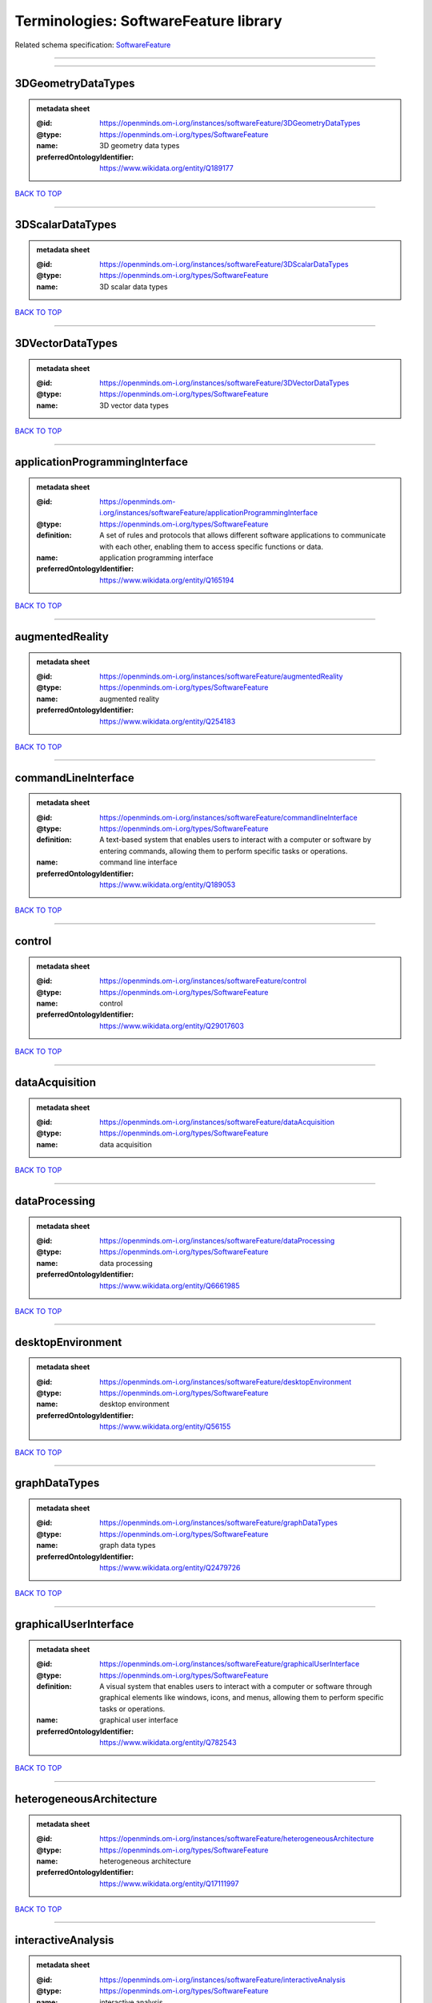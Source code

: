 ######################################
Terminologies: SoftwareFeature library
######################################

Related schema specification: `SoftwareFeature <https://openminds-documentation.readthedocs.io/en/v4.0/schema_specifications/controlledTerms/softwareFeature.html>`_

------------

------------

3DGeometryDataTypes
-------------------

.. admonition:: metadata sheet

   :@id: https://openminds.om-i.org/instances/softwareFeature/3DGeometryDataTypes
   :@type: https://openminds.om-i.org/types/SoftwareFeature
   :name: 3D geometry data types
   :preferredOntologyIdentifier: https://www.wikidata.org/entity/Q189177

`BACK TO TOP <Terminologies: SoftwareFeature library_>`_

------------

3DScalarDataTypes
-----------------

.. admonition:: metadata sheet

   :@id: https://openminds.om-i.org/instances/softwareFeature/3DScalarDataTypes
   :@type: https://openminds.om-i.org/types/SoftwareFeature
   :name: 3D scalar data types

`BACK TO TOP <Terminologies: SoftwareFeature library_>`_

------------

3DVectorDataTypes
-----------------

.. admonition:: metadata sheet

   :@id: https://openminds.om-i.org/instances/softwareFeature/3DVectorDataTypes
   :@type: https://openminds.om-i.org/types/SoftwareFeature
   :name: 3D vector data types

`BACK TO TOP <Terminologies: SoftwareFeature library_>`_

------------

applicationProgrammingInterface
-------------------------------

.. admonition:: metadata sheet

   :@id: https://openminds.om-i.org/instances/softwareFeature/applicationProgrammingInterface
   :@type: https://openminds.om-i.org/types/SoftwareFeature
   :definition: A set of rules and protocols that allows different software applications to communicate with each other, enabling them to access specific functions or data.
   :name: application programming interface
   :preferredOntologyIdentifier: https://www.wikidata.org/entity/Q165194

`BACK TO TOP <Terminologies: SoftwareFeature library_>`_

------------

augmentedReality
----------------

.. admonition:: metadata sheet

   :@id: https://openminds.om-i.org/instances/softwareFeature/augmentedReality
   :@type: https://openminds.om-i.org/types/SoftwareFeature
   :name: augmented reality
   :preferredOntologyIdentifier: https://www.wikidata.org/entity/Q254183

`BACK TO TOP <Terminologies: SoftwareFeature library_>`_

------------

commandLineInterface
--------------------

.. admonition:: metadata sheet

   :@id: https://openminds.om-i.org/instances/softwareFeature/commandlineInterface
   :@type: https://openminds.om-i.org/types/SoftwareFeature
   :definition: A text-based system that enables users to interact with a computer or software by entering commands, allowing them to perform specific tasks or operations.
   :name: command line interface
   :preferredOntologyIdentifier: https://www.wikidata.org/entity/Q189053

`BACK TO TOP <Terminologies: SoftwareFeature library_>`_

------------

control
-------

.. admonition:: metadata sheet

   :@id: https://openminds.om-i.org/instances/softwareFeature/control
   :@type: https://openminds.om-i.org/types/SoftwareFeature
   :name: control
   :preferredOntologyIdentifier: https://www.wikidata.org/entity/Q29017603

`BACK TO TOP <Terminologies: SoftwareFeature library_>`_

------------

dataAcquisition
---------------

.. admonition:: metadata sheet

   :@id: https://openminds.om-i.org/instances/softwareFeature/dataAcquisition
   :@type: https://openminds.om-i.org/types/SoftwareFeature
   :name: data acquisition

`BACK TO TOP <Terminologies: SoftwareFeature library_>`_

------------

dataProcessing
--------------

.. admonition:: metadata sheet

   :@id: https://openminds.om-i.org/instances/softwareFeature/dataProcessing
   :@type: https://openminds.om-i.org/types/SoftwareFeature
   :name: data processing
   :preferredOntologyIdentifier: https://www.wikidata.org/entity/Q6661985

`BACK TO TOP <Terminologies: SoftwareFeature library_>`_

------------

desktopEnvironment
------------------

.. admonition:: metadata sheet

   :@id: https://openminds.om-i.org/instances/softwareFeature/desktopEnvironment
   :@type: https://openminds.om-i.org/types/SoftwareFeature
   :name: desktop environment
   :preferredOntologyIdentifier: https://www.wikidata.org/entity/Q56155

`BACK TO TOP <Terminologies: SoftwareFeature library_>`_

------------

graphDataTypes
--------------

.. admonition:: metadata sheet

   :@id: https://openminds.om-i.org/instances/softwareFeature/graphDataTypes
   :@type: https://openminds.om-i.org/types/SoftwareFeature
   :name: graph data types
   :preferredOntologyIdentifier: https://www.wikidata.org/entity/Q2479726

`BACK TO TOP <Terminologies: SoftwareFeature library_>`_

------------

graphicalUserInterface
----------------------

.. admonition:: metadata sheet

   :@id: https://openminds.om-i.org/instances/softwareFeature/graphicalUserInterface
   :@type: https://openminds.om-i.org/types/SoftwareFeature
   :definition: A visual system that enables users to interact with a computer or software through graphical elements like windows, icons, and menus, allowing them to perform specific tasks or operations.
   :name: graphical user interface
   :preferredOntologyIdentifier: https://www.wikidata.org/entity/Q782543

`BACK TO TOP <Terminologies: SoftwareFeature library_>`_

------------

heterogeneousArchitecture
-------------------------

.. admonition:: metadata sheet

   :@id: https://openminds.om-i.org/instances/softwareFeature/heterogeneousArchitecture
   :@type: https://openminds.om-i.org/types/SoftwareFeature
   :name: heterogeneous architecture
   :preferredOntologyIdentifier: https://www.wikidata.org/entity/Q17111997

`BACK TO TOP <Terminologies: SoftwareFeature library_>`_

------------

interactiveAnalysis
-------------------

.. admonition:: metadata sheet

   :@id: https://openminds.om-i.org/instances/softwareFeature/interactiveAnalysis
   :@type: https://openminds.om-i.org/types/SoftwareFeature
   :name: interactive analysis

`BACK TO TOP <Terminologies: SoftwareFeature library_>`_

------------

matrixDataTypes
---------------

.. admonition:: metadata sheet

   :@id: https://openminds.om-i.org/instances/softwareFeature/matrixDataTypes
   :@type: https://openminds.om-i.org/types/SoftwareFeature
   :name: matrix data types
   :preferredOntologyIdentifier: https://www.wikidata.org/entity/Q44337

`BACK TO TOP <Terminologies: SoftwareFeature library_>`_

------------

metadataDataTypes
-----------------

.. admonition:: metadata sheet

   :@id: https://openminds.om-i.org/instances/softwareFeature/metadataDataTypes
   :@type: https://openminds.om-i.org/types/SoftwareFeature
   :name: metadata data types
   :preferredOntologyIdentifier: https://www.wikidata.org/entity/Q180160

`BACK TO TOP <Terminologies: SoftwareFeature library_>`_

------------

mobileDevice
------------

.. admonition:: metadata sheet

   :@id: https://openminds.om-i.org/instances/softwareFeature/mobileDevice
   :@type: https://openminds.om-i.org/types/SoftwareFeature
   :name: mobile device
   :preferredOntologyIdentifier: https://www.wikidata.org/entity/Q5082128

`BACK TO TOP <Terminologies: SoftwareFeature library_>`_

------------

modelling
---------

.. admonition:: metadata sheet

   :@id: https://openminds.om-i.org/instances/softwareFeature/modelling
   :@type: https://openminds.om-i.org/types/SoftwareFeature
   :name: modelling
   :preferredOntologyIdentifier: https://www.wikidata.org/entity/Q1116876

`BACK TO TOP <Terminologies: SoftwareFeature library_>`_

------------

parallelProgramming
-------------------

.. admonition:: metadata sheet

   :@id: https://openminds.om-i.org/instances/softwareFeature/parallelProgramming
   :@type: https://openminds.om-i.org/types/SoftwareFeature
   :name: parallel programming
   :preferredOntologyIdentifier: https://www.wikidata.org/entity/Q232661

`BACK TO TOP <Terminologies: SoftwareFeature library_>`_

------------

performanceMeasurement
----------------------

.. admonition:: metadata sheet

   :@id: https://openminds.om-i.org/instances/softwareFeature/performanceMeasurement
   :@type: https://openminds.om-i.org/types/SoftwareFeature
   :name: performance measurement
   :preferredOntologyIdentifier: https://www.wikidata.org/entity/Q1771949

`BACK TO TOP <Terminologies: SoftwareFeature library_>`_

------------

positionalDataTypes
-------------------

.. admonition:: metadata sheet

   :@id: https://openminds.om-i.org/instances/softwareFeature/positionalDataTypes
   :@type: https://openminds.om-i.org/types/SoftwareFeature
   :name: positional data types
   :preferredOntologyIdentifier: https://www.wikidata.org/entity/Q1477538

`BACK TO TOP <Terminologies: SoftwareFeature library_>`_

------------

presentationVisualisation
-------------------------

.. admonition:: metadata sheet

   :@id: https://openminds.om-i.org/instances/softwareFeature/presentationVisualisation
   :@type: https://openminds.om-i.org/types/SoftwareFeature
   :name: presentation visualisation
   :preferredOntologyIdentifier: https://www.wikidata.org/entity/Q451553

`BACK TO TOP <Terminologies: SoftwareFeature library_>`_

------------

profiling
---------

.. admonition:: metadata sheet

   :@id: https://openminds.om-i.org/instances/softwareFeature/profiling
   :@type: https://openminds.om-i.org/types/SoftwareFeature
   :name: profiling
   :preferredOntologyIdentifier: https://www.wikidata.org/entity/Q1138496

`BACK TO TOP <Terminologies: SoftwareFeature library_>`_

------------

provenance
----------

.. admonition:: metadata sheet

   :@id: https://openminds.om-i.org/instances/softwareFeature/provenance
   :@type: https://openminds.om-i.org/types/SoftwareFeature
   :name: provenance
   :preferredOntologyIdentifier: https://www.wikidata.org/entity/Q30105403

`BACK TO TOP <Terminologies: SoftwareFeature library_>`_

------------

rasterImageDataTypes
--------------------

.. admonition:: metadata sheet

   :@id: https://openminds.om-i.org/instances/softwareFeature/rasterImageDataTypes
   :@type: https://openminds.om-i.org/types/SoftwareFeature
   :name: raster image data types
   :preferredOntologyIdentifier: https://www.wikidata.org/entity/Q182270

`BACK TO TOP <Terminologies: SoftwareFeature library_>`_

------------

scriptingInterface
------------------

.. admonition:: metadata sheet

   :@id: https://openminds.om-i.org/instances/softwareFeature/scriptingInterface
   :@type: https://openminds.om-i.org/types/SoftwareFeature
   :name: scripting interface

`BACK TO TOP <Terminologies: SoftwareFeature library_>`_

------------

simulation
----------

.. admonition:: metadata sheet

   :@id: https://openminds.om-i.org/instances/softwareFeature/simulation
   :@type: https://openminds.om-i.org/types/SoftwareFeature
   :name: simulation
   :preferredOntologyIdentifier: https://www.wikidata.org/entity/Q925667

`BACK TO TOP <Terminologies: SoftwareFeature library_>`_

------------

statisticalDataTypes
--------------------

.. admonition:: metadata sheet

   :@id: https://openminds.om-i.org/instances/softwareFeature/statisticalDataTypes
   :@type: https://openminds.om-i.org/types/SoftwareFeature
   :name: statistical data types
   :preferredOntologyIdentifier: https://www.wikidata.org/entity/Q7604387

`BACK TO TOP <Terminologies: SoftwareFeature library_>`_

------------

tensorDataTypes
---------------

.. admonition:: metadata sheet

   :@id: https://openminds.om-i.org/instances/softwareFeature/tensorDataTypes
   :@type: https://openminds.om-i.org/types/SoftwareFeature
   :name: tensor data types
   :preferredOntologyIdentifier: https://www.wikidata.org/entity/Q188524

`BACK TO TOP <Terminologies: SoftwareFeature library_>`_

------------

tiledDisplayWall
----------------

.. admonition:: metadata sheet

   :@id: https://openminds.om-i.org/instances/softwareFeature/tiledDisplayWall
   :@type: https://openminds.om-i.org/types/SoftwareFeature
   :name: tiled display wall

`BACK TO TOP <Terminologies: SoftwareFeature library_>`_

------------

timeSeriesDataTypes
-------------------

.. admonition:: metadata sheet

   :@id: https://openminds.om-i.org/instances/softwareFeature/timeSeriesDataTypes
   :@type: https://openminds.om-i.org/types/SoftwareFeature
   :name: time series data types
   :preferredOntologyIdentifier: https://www.wikidata.org/entity/Q186588

`BACK TO TOP <Terminologies: SoftwareFeature library_>`_

------------

vectorImageDataTypes
--------------------

.. admonition:: metadata sheet

   :@id: https://openminds.om-i.org/instances/softwareFeature/vectorImageDataTypes
   :@type: https://openminds.om-i.org/types/SoftwareFeature
   :name: vector image data types
   :preferredOntologyIdentifier: https://www.wikidata.org/entity/Q170130

`BACK TO TOP <Terminologies: SoftwareFeature library_>`_

------------

virtualReality
--------------

.. admonition:: metadata sheet

   :@id: https://openminds.om-i.org/instances/softwareFeature/virtualReality
   :@type: https://openminds.om-i.org/types/SoftwareFeature
   :name: virtual reality
   :preferredOntologyIdentifier: https://www.wikidata.org/entity/Q170519

`BACK TO TOP <Terminologies: SoftwareFeature library_>`_

------------

